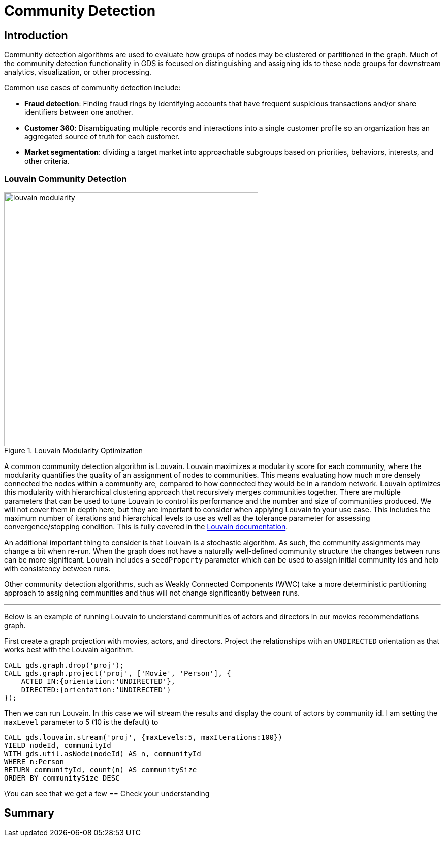 = Community Detection
:type: quiz

[.transcript]
== Introduction
Community detection algorithms are used to evaluate how groups of nodes may be clustered or partitioned in the graph.  Much of the community detection functionality in GDS is focused on distinguishing and assigning ids to these node groups for downstream analytics, visualization, or other processing.

Common use cases of community detection include:

* *Fraud detection*: Finding fraud rings by identifying accounts that have frequent suspicious transactions and/or share identifiers between one another.
* *Customer 360*: Disambiguating multiple records and interactions into a single customer profile so an organization has an aggregated source of truth for each customer.
* *Market segmentation*: dividing a target market into approachable subgroups based on priorities, behaviors, interests, and other criteria.

=== Louvain Community Detection
image::images/louvain-modularity.png[float="right", title="Louvain Modularity Optimization",width=500]
A common community detection algorithm is Louvain. Louvain maximizes a modularity score for each community, where the modularity quantifies the quality of an assignment of nodes to communities. This means evaluating how much more densely connected the nodes within a community are, compared to how connected they would be in a random network. Louvain optimizes this modularity with hierarchical clustering approach that recursively merges communities together. There are multiple parameters that can be used to tune Louvain to control its performance and the number and size of communities produced.  We will not cover them in depth here, but they are important to consider when applying Louvain to your use case. This includes the maximum number of iterations and hierarchical levels to use as well as the tolerance parameter for assessing convergence/stopping condition. This is fully covered in the https://neo4j.com/docs/graph-data-science/current/algorithms/louvain/[Louvain documentation].

An additional important thing to consider is that Louvain is a stochastic algorithm.  As such, the community assignments may change a bit when re-run. When the graph does not have a naturally well-defined community structure the changes between runs can be more significant. Louvain includes a `seedProperty` parameter which can be used to assign initial community ids and help with consistency between runs.

Other community detection algorithms, such as Weakly Connected Components (WWC) take a more deterministic partitioning approach to assigning communities and thus will not change significantly between runs.

'''

Below is an example of running Louvain to understand communities of actors and directors in our movies recommendations graph.

First create a graph projection with movies, actors, and directors. Project the relationships with an `UNDIRECTED` orientation as that works best with the Louvain algorithm.
[source,cypher]
----
CALL gds.graph.drop('proj');
CALL gds.graph.project('proj', ['Movie', 'Person'], {
    ACTED_IN:{orientation:'UNDIRECTED'},
    DIRECTED:{orientation:'UNDIRECTED'}
});
----

Then we can run Louvain.  In this case we will stream the results and display the count of actors by community id. I am setting the `maxLevel` parameter to 5 (10 is the default) to
[source,cypher]
----
CALL gds.louvain.stream('proj', {maxLevels:5, maxIterations:100})
YIELD nodeId, communityId
WITH gds.util.asNode(nodeId) AS n, communityId
WHERE n:Person
RETURN communityId, count(n) AS communitySize
ORDER BY communitySize DESC
----
\You can see that we get a few
== Check your understanding


[.summary]
== Summary
